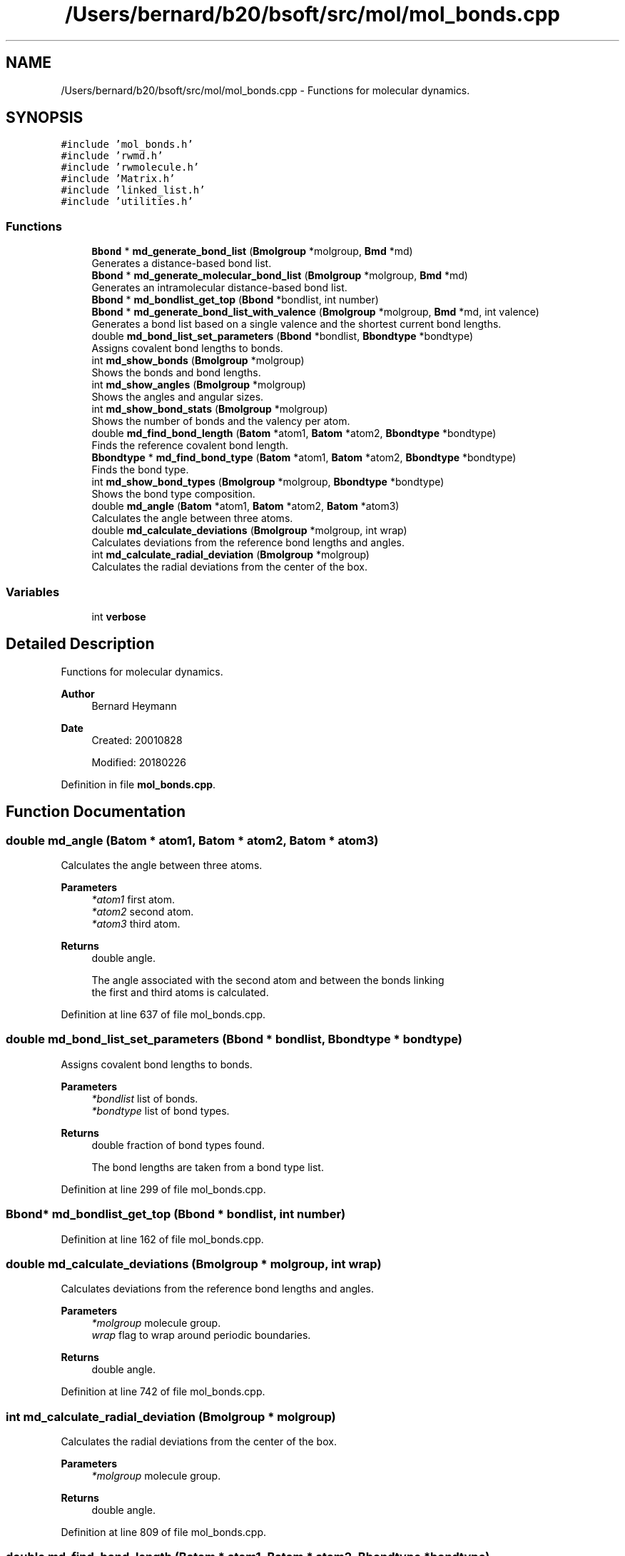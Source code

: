 .TH "/Users/bernard/b20/bsoft/src/mol/mol_bonds.cpp" 3 "Wed Sep 1 2021" "Version 2.1.0" "Bsoft" \" -*- nroff -*-
.ad l
.nh
.SH NAME
/Users/bernard/b20/bsoft/src/mol/mol_bonds.cpp \- Functions for molecular dynamics\&.  

.SH SYNOPSIS
.br
.PP
\fC#include 'mol_bonds\&.h'\fP
.br
\fC#include 'rwmd\&.h'\fP
.br
\fC#include 'rwmolecule\&.h'\fP
.br
\fC#include 'Matrix\&.h'\fP
.br
\fC#include 'linked_list\&.h'\fP
.br
\fC#include 'utilities\&.h'\fP
.br

.SS "Functions"

.in +1c
.ti -1c
.RI "\fBBbond\fP * \fBmd_generate_bond_list\fP (\fBBmolgroup\fP *molgroup, \fBBmd\fP *md)"
.br
.RI "Generates a distance-based bond list\&. "
.ti -1c
.RI "\fBBbond\fP * \fBmd_generate_molecular_bond_list\fP (\fBBmolgroup\fP *molgroup, \fBBmd\fP *md)"
.br
.RI "Generates an intramolecular distance-based bond list\&. "
.ti -1c
.RI "\fBBbond\fP * \fBmd_bondlist_get_top\fP (\fBBbond\fP *bondlist, int number)"
.br
.ti -1c
.RI "\fBBbond\fP * \fBmd_generate_bond_list_with_valence\fP (\fBBmolgroup\fP *molgroup, \fBBmd\fP *md, int valence)"
.br
.RI "Generates a bond list based on a single valence and the shortest current bond lengths\&. "
.ti -1c
.RI "double \fBmd_bond_list_set_parameters\fP (\fBBbond\fP *bondlist, \fBBbondtype\fP *bondtype)"
.br
.RI "Assigns covalent bond lengths to bonds\&. "
.ti -1c
.RI "int \fBmd_show_bonds\fP (\fBBmolgroup\fP *molgroup)"
.br
.RI "Shows the bonds and bond lengths\&. "
.ti -1c
.RI "int \fBmd_show_angles\fP (\fBBmolgroup\fP *molgroup)"
.br
.RI "Shows the angles and angular sizes\&. "
.ti -1c
.RI "int \fBmd_show_bond_stats\fP (\fBBmolgroup\fP *molgroup)"
.br
.RI "Shows the number of bonds and the valency per atom\&. "
.ti -1c
.RI "double \fBmd_find_bond_length\fP (\fBBatom\fP *atom1, \fBBatom\fP *atom2, \fBBbondtype\fP *bondtype)"
.br
.RI "Finds the reference covalent bond length\&. "
.ti -1c
.RI "\fBBbondtype\fP * \fBmd_find_bond_type\fP (\fBBatom\fP *atom1, \fBBatom\fP *atom2, \fBBbondtype\fP *bondtype)"
.br
.RI "Finds the bond type\&. "
.ti -1c
.RI "int \fBmd_show_bond_types\fP (\fBBmolgroup\fP *molgroup, \fBBbondtype\fP *bondtype)"
.br
.RI "Shows the bond type composition\&. "
.ti -1c
.RI "double \fBmd_angle\fP (\fBBatom\fP *atom1, \fBBatom\fP *atom2, \fBBatom\fP *atom3)"
.br
.RI "Calculates the angle between three atoms\&. "
.ti -1c
.RI "double \fBmd_calculate_deviations\fP (\fBBmolgroup\fP *molgroup, int wrap)"
.br
.RI "Calculates deviations from the reference bond lengths and angles\&. "
.ti -1c
.RI "int \fBmd_calculate_radial_deviation\fP (\fBBmolgroup\fP *molgroup)"
.br
.RI "Calculates the radial deviations from the center of the box\&. "
.in -1c
.SS "Variables"

.in +1c
.ti -1c
.RI "int \fBverbose\fP"
.br
.in -1c
.SH "Detailed Description"
.PP 
Functions for molecular dynamics\&. 


.PP
\fBAuthor\fP
.RS 4
Bernard Heymann 
.RE
.PP
\fBDate\fP
.RS 4
Created: 20010828 
.PP
Modified: 20180226 
.RE
.PP

.PP
Definition in file \fBmol_bonds\&.cpp\fP\&.
.SH "Function Documentation"
.PP 
.SS "double md_angle (\fBBatom\fP * atom1, \fBBatom\fP * atom2, \fBBatom\fP * atom3)"

.PP
Calculates the angle between three atoms\&. 
.PP
\fBParameters\fP
.RS 4
\fI*atom1\fP first atom\&. 
.br
\fI*atom2\fP second atom\&. 
.br
\fI*atom3\fP third atom\&. 
.RE
.PP
\fBReturns\fP
.RS 4
double angle\&. 
.PP
.nf
The angle associated with the second atom and between the bonds linking
the first and third atoms is calculated.

.fi
.PP
 
.RE
.PP

.PP
Definition at line 637 of file mol_bonds\&.cpp\&.
.SS "double md_bond_list_set_parameters (\fBBbond\fP * bondlist, \fBBbondtype\fP * bondtype)"

.PP
Assigns covalent bond lengths to bonds\&. 
.PP
\fBParameters\fP
.RS 4
\fI*bondlist\fP list of bonds\&. 
.br
\fI*bondtype\fP list of bond types\&. 
.RE
.PP
\fBReturns\fP
.RS 4
double fraction of bond types found\&. 
.PP
.nf
The bond lengths are taken from a bond type list.

.fi
.PP
 
.RE
.PP

.PP
Definition at line 299 of file mol_bonds\&.cpp\&.
.SS "\fBBbond\fP* md_bondlist_get_top (\fBBbond\fP * bondlist, int number)"

.PP
Definition at line 162 of file mol_bonds\&.cpp\&.
.SS "double md_calculate_deviations (\fBBmolgroup\fP * molgroup, int wrap)"

.PP
Calculates deviations from the reference bond lengths and angles\&. 
.PP
\fBParameters\fP
.RS 4
\fI*molgroup\fP molecule group\&. 
.br
\fIwrap\fP flag to wrap around periodic boundaries\&. 
.RE
.PP
\fBReturns\fP
.RS 4
double angle\&. 
.RE
.PP

.PP
Definition at line 742 of file mol_bonds\&.cpp\&.
.SS "int md_calculate_radial_deviation (\fBBmolgroup\fP * molgroup)"

.PP
Calculates the radial deviations from the center of the box\&. 
.PP
\fBParameters\fP
.RS 4
\fI*molgroup\fP molecule group\&. 
.RE
.PP
\fBReturns\fP
.RS 4
double angle\&. 
.RE
.PP

.PP
Definition at line 809 of file mol_bonds\&.cpp\&.
.SS "double md_find_bond_length (\fBBatom\fP * atom1, \fBBatom\fP * atom2, \fBBbondtype\fP * bondtype)"

.PP
Finds the reference covalent bond length\&. 
.PP
\fBParameters\fP
.RS 4
\fI*atom1\fP first atom\&. 
.br
\fI*atom2\fP second atom\&. 
.br
\fI*bondtype\fP bond type list\&. 
.RE
.PP
\fBReturns\fP
.RS 4
double bond length\&. 
.PP
.nf
The bond type is found in the bond type list, and the bond length is
set from the bond type structure.

.fi
.PP
 
.RE
.PP

.PP
Definition at line 510 of file mol_bonds\&.cpp\&.
.SS "\fBBbondtype\fP* md_find_bond_type (\fBBatom\fP * atom1, \fBBatom\fP * atom2, \fBBbondtype\fP * bondtype)"

.PP
Finds the bond type\&. 
.PP
\fBParameters\fP
.RS 4
\fI*atom1\fP first atom\&. 
.br
\fI*atom2\fP second atom\&. 
.br
\fI*bondtype\fP bond type list\&. 
.RE
.PP
\fBReturns\fP
.RS 4
Bbondtype* bond type structure\&. 
.PP
.nf
The bond type is found in the bond type list.

.fi
.PP
 
.RE
.PP

.PP
Definition at line 542 of file mol_bonds\&.cpp\&.
.SS "\fBBbond\fP* md_generate_bond_list (\fBBmolgroup\fP * molgroup, \fBBmd\fP * md)"

.PP
Generates a distance-based bond list\&. 
.PP
\fBParameters\fP
.RS 4
\fI*molgroup\fP molecule group structure\&. 
.br
\fI*md\fP global molecular dynamics structure\&. 
.RE
.PP
\fBReturns\fP
.RS 4
Bbond* new bond list\&. 
.PP
.nf
This function assumes very little and defines bonds purely on distance.
This means that the bond distances must already have been defined well.
The bond length is defined in the molecular dynamics structure.
If the molecule group already has a bond list, no new bonds are generated. 

.fi
.PP
 
.RE
.PP

.PP
Definition at line 30 of file mol_bonds\&.cpp\&.
.SS "\fBBbond\fP* md_generate_bond_list_with_valence (\fBBmolgroup\fP * molgroup, \fBBmd\fP * md, int valence)"

.PP
Generates a bond list based on a single valence and the shortest current bond lengths\&. 
.PP
\fBParameters\fP
.RS 4
\fI*molgroup\fP molecule group structure\&. 
.br
\fI*md\fP global molecular dynamics structure\&. 
.br
\fIvalence\fP atom valence\&. 
.RE
.PP
\fBReturns\fP
.RS 4
Bbond* new bond list\&. 
.PP
.nf
This function attempts to assign bonds based on atomic valence by
finding the top number of shortests bonds. The current bond length is
encoded in the bond strength variable, k, in the bond structure.

.fi
.PP
 
.RE
.PP

.PP
Definition at line 208 of file mol_bonds\&.cpp\&.
.SS "\fBBbond\fP* md_generate_molecular_bond_list (\fBBmolgroup\fP * molgroup, \fBBmd\fP * md)"

.PP
Generates an intramolecular distance-based bond list\&. 
.PP
\fBParameters\fP
.RS 4
\fI*molgroup\fP molecule group structure\&. 
.br
\fI*md\fP global molecular dynamics structure\&. 
.RE
.PP
\fBReturns\fP
.RS 4
Bbond* new bond list\&. 
.PP
.nf
This function defines bonds on distance and within molecules.
This means that the bond distances must already have been defined well.
The bond length is defined in the molecular dynamics structure.
If the molecule group already has a bond list, no new bonds are generated. 

.fi
.PP
 
.RE
.PP

.PP
Definition at line 105 of file mol_bonds\&.cpp\&.
.SS "int md_show_angles (\fBBmolgroup\fP * molgroup)"

.PP
Shows the angles and angular sizes\&. 
.PP
\fBParameters\fP
.RS 4
\fI*molgroup\fP molecule group\&. 
.RE
.PP
\fBReturns\fP
.RS 4
int number of angles\&. 
.PP
.nf
Uses the angle list defined for the molecule group.

.fi
.PP
 
.RE
.PP

.PP
Definition at line 350 of file mol_bonds\&.cpp\&.
.SS "int md_show_bond_stats (\fBBmolgroup\fP * molgroup)"

.PP
Shows the number of bonds and the valency per atom\&. 
.PP
\fBParameters\fP
.RS 4
\fI*molgroup\fP molecule group\&. 
.RE
.PP
\fBReturns\fP
.RS 4
int number of bonds\&. 
.PP
.nf
Uses the bond list defined for the molecule group.

.fi
.PP
 
.RE
.PP

.PP
Definition at line 371 of file mol_bonds\&.cpp\&.
.SS "int md_show_bond_types (\fBBmolgroup\fP * molgroup, \fBBbondtype\fP * bondtype)"

.PP
Shows the bond type composition\&. 
.PP
\fBParameters\fP
.RS 4
\fI*molgroup\fP molecule group\&. 
.br
\fI*bondtype\fP bond type list\&. 
.RE
.PP
\fBReturns\fP
.RS 4
int 0\&. 
.PP
.nf
For each bond, the bond type is found in the bond type list.
The number variable for each bond type is used for counting.

.fi
.PP
 
.RE
.PP

.PP
Definition at line 580 of file mol_bonds\&.cpp\&.
.SS "int md_show_bonds (\fBBmolgroup\fP * molgroup)"

.PP
Shows the bonds and bond lengths\&. 
.PP
\fBParameters\fP
.RS 4
\fI*molgroup\fP molecule group\&. 
.RE
.PP
\fBReturns\fP
.RS 4
int number of bonds\&. 
.PP
.nf
Uses the bond list defined for the molecule group.

.fi
.PP
 
.RE
.PP

.PP
Definition at line 329 of file mol_bonds\&.cpp\&.
.SH "Variable Documentation"
.PP 
.SS "int verbose\fC [extern]\fP"

.SH "Author"
.PP 
Generated automatically by Doxygen for Bsoft from the source code\&.
